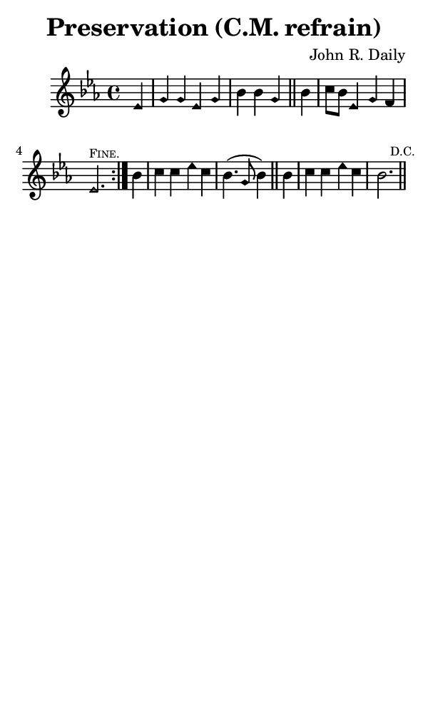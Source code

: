 \version "2.18.2"

#(set-global-staff-size 14)

\header {
  title=\markup {
    Preservation (C.M. refrain)
  }
  composer = \markup {
    John R. Daily
  }
  tagline = ##f
}

sopranoMusic = {
  \aikenHeads
  \clef treble
  \key es \major
  \autoBeamOff
  \time 4/4
  \relative c' {
    \set Score.tempoHideNote = ##t \tempo 4 = 120
    
    \repeat volta 2 {
      \partial 4
      es4 g g es g bes bes g \bar "||"
      bes4 c8[ bes] es,4 g f es2.^\markup { \tiny { \smallCaps "Fine." } }
    }
    bes'4 c c es c bes4.( g8 bes4) \bar "||"
    bes4 c c es c bes2.\mark \markup { \tiny "D.C." } \bar "||"
  }
}

#(set! paper-alist (cons '("phone" . (cons (* 3 in) (* 5 in))) paper-alist))

\paper {
  #(set-paper-size "phone")
}

\score {
  <<
    \new Staff {
      \new Voice {
	\sopranoMusic
      }
    }
  >>
}